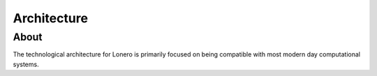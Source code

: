 Architecture
============

About
-----

The technological architecture for Lonero is primarily focused on being
compatible with most modern day computational systems.
